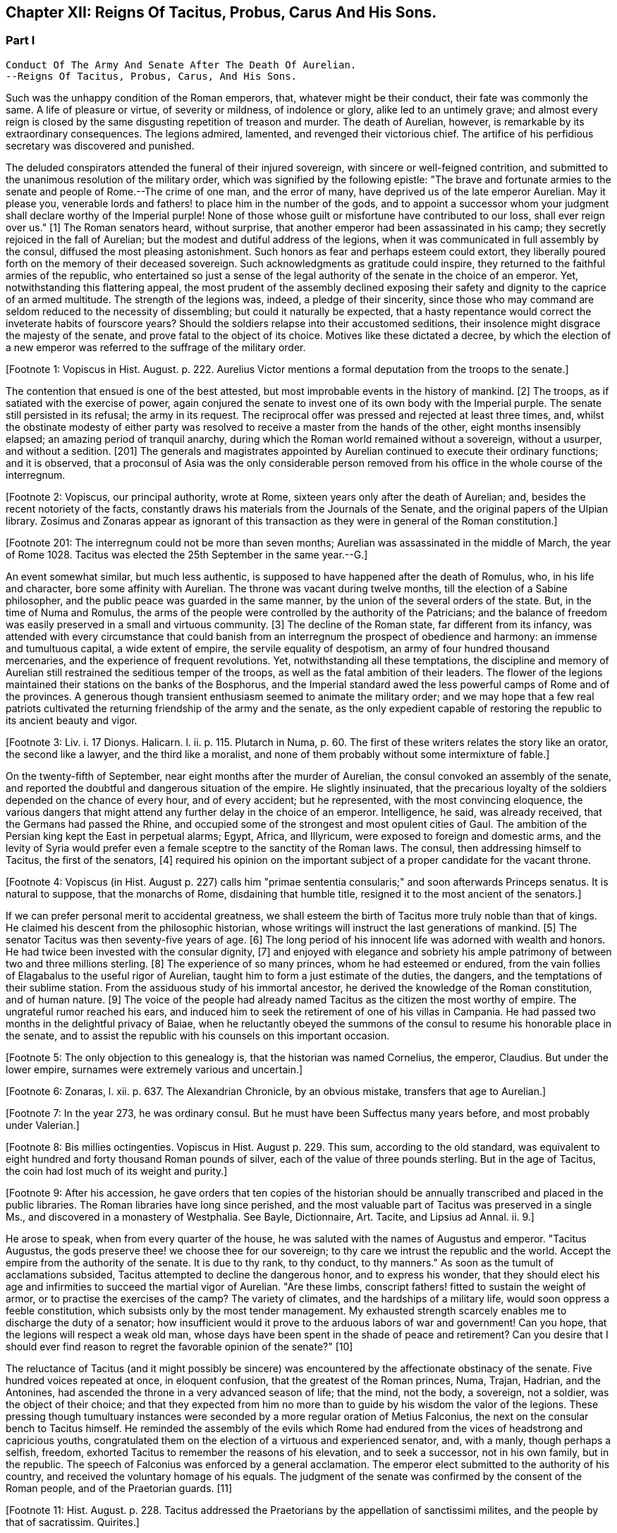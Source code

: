 == Chapter XII: Reigns Of Tacitus, Probus, Carus And His Sons.


=== Part I

     Conduct Of The Army And Senate After The Death Of Aurelian.
     --Reigns Of Tacitus, Probus, Carus, And His Sons.

Such was the unhappy condition of the Roman emperors, that, whatever
might be their conduct, their fate was commonly the same. A life of
pleasure or virtue, of severity or mildness, of indolence or glory,
alike led to an untimely grave; and almost every reign is closed by the
same disgusting repetition of treason and murder. The death of Aurelian,
however, is remarkable by its extraordinary consequences. The legions
admired, lamented, and revenged their victorious chief. The artifice of
his perfidious secretary was discovered and punished.

The deluded conspirators attended the funeral of their injured
sovereign, with sincere or well-feigned contrition, and submitted to the
unanimous resolution of the military order, which was signified by the
following epistle: "The brave and fortunate armies to the senate and
people of Rome.--The crime of one man, and the error of many, have
deprived us of the late emperor Aurelian. May it please you, venerable
lords and fathers! to place him in the number of the gods, and to
appoint a successor whom your judgment shall declare worthy of
the Imperial purple! None of those whose guilt or misfortune have
contributed to our loss, shall ever reign over us." [1] The Roman
senators heard, without surprise, that another emperor had been
assassinated in his camp; they secretly rejoiced in the fall of
Aurelian; but the
modest and dutiful address of the legions, when it was communicated in
full assembly by the consul, diffused the most pleasing astonishment.
Such honors as fear and perhaps esteem could extort, they liberally
poured forth on the memory of their deceased sovereign. Such
acknowledgments as gratitude could inspire, they returned to the
faithful armies of the republic, who entertained so just a sense of
the legal authority of the senate in the choice of an emperor. Yet,
notwithstanding this flattering appeal, the most prudent of the assembly
declined exposing their safety and dignity to the caprice of an armed
multitude. The strength of the legions was, indeed, a pledge of their
sincerity, since those who may command are seldom reduced to the
necessity of dissembling; but could it naturally be expected, that a
hasty repentance would correct the inveterate habits of fourscore years?
Should the soldiers relapse into their accustomed seditions, their
insolence might disgrace the majesty of the senate, and prove fatal to
the object of its choice. Motives like these dictated a decree, by
which the election of a new emperor was referred to the suffrage of the
military order.

[Footnote 1: Vopiscus in Hist. August. p. 222. Aurelius Victor mentions
a formal deputation from the troops to the senate.]

The contention that ensued is one of the best attested, but most
improbable events in the history of mankind. [2] The troops, as if
satiated with the exercise of power, again conjured the senate to invest
one of its own body with the Imperial purple. The senate still persisted
in its refusal; the army in its request. The reciprocal offer was
pressed and rejected at least three times, and, whilst the obstinate
modesty of either party was resolved to receive a master from the hands
of the other, eight months insensibly elapsed; an amazing period of
tranquil anarchy, during which the Roman world remained without a
sovereign, without a usurper, and without a sedition. [201] The generals
and magistrates appointed by Aurelian continued to execute their
ordinary functions; and it is observed, that a proconsul of Asia was the
only considerable person removed from his office in the whole course of
the interregnum.

[Footnote 2: Vopiscus, our principal authority, wrote at Rome, sixteen
years only after the death of Aurelian; and, besides the recent
notoriety of the facts, constantly draws his materials from the Journals
of the Senate, and the original papers of the Ulpian library. Zosimus
and Zonaras appear as ignorant of this transaction as they were in
general of the Roman constitution.]

[Footnote 201: The interregnum could not be more than seven months;
Aurelian was assassinated in the middle of March, the year of Rome 1028.
Tacitus was elected the 25th September in the same year.--G.]

An event somewhat similar, but much less authentic, is supposed to have
happened after the death of Romulus, who, in his life and character,
bore some affinity with Aurelian. The throne was vacant during twelve
months, till the election of a Sabine philosopher, and the public peace
was guarded in the same manner, by the union of the several orders of
the state. But, in the time of Numa and Romulus, the arms of the people
were controlled by the authority of the Patricians; and the balance of
freedom was easily preserved in a small and virtuous community. [3] The
decline of the Roman state, far different from its infancy, was attended
with every circumstance that could banish from an interregnum the
prospect of obedience and harmony: an immense and tumultuous capital,
a wide extent of empire, the servile equality of despotism, an army
of four hundred thousand mercenaries, and the experience of frequent
revolutions. Yet, notwithstanding all these temptations, the discipline
and memory of Aurelian still restrained the seditious temper of the
troops, as well as the fatal ambition of their leaders. The flower of
the legions maintained their stations on the banks of the Bosphorus, and
the Imperial standard awed the less powerful camps of Rome and of the
provinces. A generous though transient enthusiasm seemed to animate the
military order; and we may hope that a few real patriots cultivated the
returning friendship of the army and the senate, as the only expedient
capable of restoring the republic to its ancient beauty and vigor.

[Footnote 3: Liv. i. 17 Dionys. Halicarn. l. ii. p. 115. Plutarch
in Numa, p. 60. The first of these writers relates the story like an
orator, the second like a lawyer, and the third like a moralist, and
none of them probably without some intermixture of fable.]

On the twenty-fifth of September, near eight months after the murder of
Aurelian, the consul convoked an assembly of the senate, and reported
the doubtful and dangerous situation of the empire. He slightly
insinuated, that the precarious loyalty of the soldiers depended on the
chance of every hour, and of every accident; but he represented, with
the most convincing eloquence, the various dangers that might attend any
further delay in the choice of an emperor. Intelligence, he said, was
already received, that the Germans had passed the Rhine, and occupied
some of the strongest and most opulent cities of Gaul. The ambition of
the Persian king kept the East in perpetual alarms; Egypt, Africa, and
Illyricum, were exposed to foreign and domestic arms, and the levity of
Syria would prefer even a female sceptre to the sanctity of the Roman
laws. The consul, then addressing himself to Tacitus, the first of the
senators, [4] required his opinion on the important subject of a proper
candidate for the vacant throne.

[Footnote 4: Vopiscus (in Hist. August p. 227) calls him "primae
sententia consularis;" and soon afterwards Princeps senatus. It is
natural to suppose, that the monarchs of Rome, disdaining that humble
title, resigned it to the most ancient of the senators.]

If we can prefer personal merit to accidental greatness, we shall esteem
the birth of Tacitus more truly noble than that of kings. He claimed his
descent from the philosophic historian, whose writings will instruct
the last generations of mankind. [5] The senator Tacitus was then
seventy-five years of age. [6] The long period of his innocent life was
adorned with wealth and honors. He had twice been invested with the
consular dignity, [7] and enjoyed with elegance and sobriety his ample
patrimony of between two and three millions sterling. [8] The experience
of so many princes, whom he had esteemed or endured, from the vain
follies of Elagabalus to the useful rigor of Aurelian, taught him to
form a just estimate of the duties, the dangers, and the temptations
of their sublime station. From the assiduous study of his immortal
ancestor, he derived the knowledge of the Roman constitution, and of
human nature. [9] The voice of the people had already named Tacitus as
the citizen the most worthy of empire. The ungrateful rumor reached his
ears, and induced him to seek the retirement of one of his villas in
Campania. He had passed two months in the delightful privacy of Baiae,
when he reluctantly obeyed the summons of the consul to resume his
honorable place in the senate, and to assist the republic with his
counsels on this important occasion.

[Footnote 5: The only objection to this genealogy is, that the historian
was named Cornelius, the emperor, Claudius. But under the lower empire,
surnames were extremely various and uncertain.]

[Footnote 6: Zonaras, l. xii. p. 637. The Alexandrian Chronicle, by an
obvious mistake, transfers that age to Aurelian.]

[Footnote 7: In the year 273, he was ordinary consul. But he must have
been Suffectus many years before, and most probably under Valerian.]

[Footnote 8: Bis millies octingenties. Vopiscus in Hist. August p. 229.
This sum, according to the old standard, was equivalent to eight hundred
and forty thousand Roman pounds of silver, each of the value of three
pounds sterling. But in the age of Tacitus, the coin had lost much of
its weight and purity.]

[Footnote 9: After his accession, he gave orders that ten copies of
the historian should be annually transcribed and placed in the public
libraries. The Roman libraries have long since perished, and the most
valuable part of Tacitus was preserved in a single Ms., and discovered
in a monastery of Westphalia. See Bayle, Dictionnaire, Art. Tacite, and
Lipsius ad Annal. ii. 9.]

He arose to speak, when from every quarter of the house, he was saluted
with the names of Augustus and emperor. "Tacitus Augustus, the gods
preserve thee! we choose thee for our sovereign; to thy care we intrust
the republic and the world. Accept the empire from the authority of the
senate. It is due to thy rank, to thy conduct, to thy manners." As soon
as the tumult of acclamations subsided, Tacitus attempted to decline the
dangerous honor, and to express his wonder, that they should elect his
age and infirmities to succeed the martial vigor of Aurelian. "Are these
limbs, conscript fathers! fitted to sustain the weight of armor, or to
practise the exercises of the camp? The variety of climates, and the
hardships of a military life, would soon oppress a feeble constitution,
which subsists only by the most tender management. My exhausted strength
scarcely enables me to discharge the duty of a senator; how insufficient
would it prove to the arduous labors of war and government! Can you
hope, that the legions will respect a weak old man, whose days have been
spent in the shade of peace and retirement? Can you desire that I should
ever find reason to regret the favorable opinion of the senate?" [10]

[Footnote 10: Vopiscus in Hist. August. p. 227.]

The reluctance of Tacitus (and it might possibly be sincere) was
encountered by the affectionate obstinacy of the senate. Five hundred
voices repeated at once, in eloquent confusion, that the greatest of the
Roman princes, Numa, Trajan, Hadrian, and the Antonines, had ascended
the throne in a very advanced season of life; that the mind, not the
body, a sovereign, not a soldier, was the object of their choice; and
that they expected from him no more than to guide by his wisdom the
valor of the legions. These pressing though tumultuary instances were
seconded by a more regular oration of Metius Falconius, the next on the
consular bench to Tacitus himself. He reminded the assembly of the
evils which Rome had endured from the vices of headstrong and capricious
youths, congratulated them on the election of a virtuous and experienced
senator, and, with a manly, though perhaps a selfish, freedom, exhorted
Tacitus to remember the reasons of his elevation, and to seek a
successor, not in his own family, but in the republic. The speech of
Falconius was enforced by a general acclamation. The emperor elect
submitted to the authority of his country, and received the voluntary
homage of his equals. The judgment of the senate was confirmed by the
consent of the Roman people, and of the Praetorian guards. [11]

[Footnote 11: Hist. August. p. 228. Tacitus addressed the Praetorians
by the appellation of sanctissimi milites, and the people by that of
sacratissim. Quirites.]

The administration of Tacitus was not unworthy of his life and
principles. A grateful servant of the senate, he considered that
national council as the author, and himself as the subject, of the laws.
[12] He studied to heal the wounds which Imperial pride, civil discord,
and military violence, had inflicted on the constitution, and to
restore, at least, the image of the ancient republic, as it had been
preserved by the policy of Augustus, and the virtues of Trajan and
the Antonines. It may not be useless to recapitulate some of the most
important prerogatives which the senate appeared to have regained by the
election of Tacitus. [13] 1. To invest one of their body, under the title
of emperor, with the general command of the armies, and the government
of the frontier provinces. 2. To determine the list, or, as it was then
styled, the College of Consuls. They were twelve in number, who, in
successive pairs, each, during the space of two months, filled the year,
and represented the dignity of that ancient office. The authority of
the senate, in the nomination of the consuls, was exercised with such
independent freedom, that no regard was paid to an irregular request of
the emperor in favor of his brother Florianus. "The senate," exclaimed
Tacitus, with the honest transport of a patriot, "understand the
character of a prince whom they have chosen." 3. To appoint the
proconsuls and presidents of the provinces, and to confer on all the
magistrates their civil jurisdiction. 4. To receive appeals through the
intermediate office of the praefect of the city from all the tribunals
of the empire. 5. To give force and validity, by their decrees, to such
as they should approve of the emperor's edicts. 6. To these several
branches of authority we may add some inspection over the finances,
since, even in the stern reign of Aurelian, it was in their power to
divert a part of the revenue from the public service. [14]

[Footnote 12: In his manumissions he never exceeded the number of
a hundred, as limited by the Caninian law, which was enacted under
Augustus, and at length repealed by Justinian. See Casaubon ad locum
Vopisci.]

[Footnote 13: See the lives of Tacitus, Florianus, and Probus,
in the Augustan History; we may be well assured, that whatever the
soldier gave the senator had already given.]

[Footnote 14: Vopiscus in Hist. August. p. 216. The passage is perfectly
clear, both Casaubon and Salmasius wish to correct it.]

Circular epistles were sent, without delay, to all the principal cities
of the empire, Treves, Milan, Aquileia, Thessalonica, Corinth, Athens,
Antioch, Alexandria, and Carthage, to claim their obedience, and to
inform them of the happy revolution, which had restored the Roman senate
to its ancient dignity. Two of these epistles are still extant.
We likewise possess two very singular fragments of the private
correspondence of the senators on this occasion. They discover the most
excessive joy, and the most unbounded hopes. "Cast away your indolence,"
it is thus that one of the senators addresses his friend, "emerge from
your retirements of Baiae and Puteoli. Give yourself to the city, to the
senate. Rome flourishes, the whole republic flourishes. Thanks to the
Roman army, to an army truly Roman; at length we have recovered our
just authority, the end of all our desires. We hear appeals, we appoint
proconsuls, we create emperors; perhaps too we may restrain them--to the
wise a word is sufficient." [15] These lofty expectations were, however,
soon disappointed; nor, indeed, was it possible that the armies and the
provinces should long obey the luxurious and unwarlike nobles of Rome.
On the slightest touch, the unsupported fabric of their pride and power
fell to the ground. The expiring senate displayed a sudden lustre,
blazed for a moment and was extinguished forever.

[Footnote 15: Vopiscus in Hist. August. p. 230, 232, 233. The senators
celebrated the happy restoration with hecatombs and public rejoicings.]

All that had yet passed at Rome was no more than a theatrical
representation, unless it was ratified by the more substantial power of
the legions. Leaving the senators to enjoy their dream of freedom and
ambition, Tacitus proceeded to the Thracian camp, and was there, by the
Praetorian praefect, presented to the assembled troops, as the prince
whom they themselves had demanded, and whom the senate had bestowed. As
soon as the praefect was silent, the emperor addressed himself to the
soldiers with eloquence and propriety. He gratified their avarice by a
liberal distribution of treasure, under the names of pay and donative.
He engaged their esteem by a spirited declaration, that although his age
might disable him from the performance of military exploits, his
counsels should never be unworthy of a Roman general, the successor of
the brave Aurelian. [16]

[Footnote 16: Hist. August. p. 228.]

Whilst the deceased emperor was making preparations for a second
expedition into the East, he had negotiated with the Alani, [161] a
Scythian people, who pitched their tents in the neighborhood of the
Lake Moeotis. Those barbarians, allured by presents and subsidies, had
promised to invade Persia with a numerous body of light cavalry. They
were faithful to their engagements; but when they arrived on the Roman
frontier, Aurelian was already dead, the design of the Persian war
was at least suspended, and the generals, who, during the interregnum,
exercised a doubtful authority, were unprepared either to receive or
to oppose them. Provoked by such treatment, which they considered as
trifling and perfidious, the Alani had recourse to their own valor for
their payment and revenge; and as they moved with the usual swiftness of
Tartars, they had soon spread themselves over the provinces of Pontus,
Cappadocia, Cilicia, and Galatia. The legions, who from the opposite
shores of the Bosphorus could almost distinguish the flames of the
cities and villages, impatiently urged their general to lead them
against the invaders. The conduct of Tacitus was suitable to his age and
station. He convinced the barbarians of the faith, as well as the power,
of the empire. Great numbers of the Alani, appeased by the punctual
discharge of the engagements which Aurelian had contracted with them,
relinquished their booty and captives, and quietly retreated to their
own deserts, beyond the Phasis. Against the remainder, who refused
peace, the Roman emperor waged, in person, a successful war. Seconded by
an army of brave and experienced veterans, in a few weeks he delivered
the provinces of Asia from the terror of the Scythian invasion. [17]

[Footnote 161: On the Alani, see ch. xxvi. note 55.--M.]

[Footnote 17: Vopiscus in Hist. August. p. 230. Zosimus, l. i. p. 57.
Zonaras, l. xii. p. 637. Two passages in the life of Probus (p. 236,
238) convince me, that these Scythian invaders of Pontus were Alani. If
we may believe Zosimus, (l. i. p. 58,) Florianus pursued them as far
as the Cimmerian Bosphorus. But he had scarcely time for so long and
difficult an expedition.]

But the glory and life of Tacitus were of short duration. Transported,
in the depth of winter, from the soft retirement of Campania to the
foot of Mount Caucasus, he sunk under the unaccustomed hardships of a
military life. The fatigues of the body were aggravated by the cares of
the mind. For a while, the angry and selfish passions of the soldiers
had been suspended by the enthusiasm of public virtue. They soon broke
out with redoubled violence, and raged in the camp, and even in the
tent of the aged emperor. His mild and amiable character served only to
inspire contempt, and he was incessantly tormented with factions which
he could not assuage, and by demands which it was impossible to satisfy.
Whatever flattering expectations he had conceived of reconciling the
public disorders, Tacitus soon was convinced that the licentiousness of
the army disdained the feeble restraint of laws, and his last hour was
hastened by anguish and disappointment. It may be doubtful whether the
soldiers imbrued their hands in the blood of this innocent prince.
[18] It is certain that their insolences was the cause of his death. He
expired at Tyana in Cappadocia, after a reign of only six months and
about twenty days. [19]

[Footnote 18: Eutropius and Aurelius Victor only say that he died;
Victor Junior adds, that it was of a fever. Zosimus and Zonaras affirm,
that he was killed by the soldiers. Vopiscus mentions both accounts,
and seems to hesitate. Yet surely these jarring opinions are easily
reconciled.]

[Footnote 19: According to the two Victors, he reigned exactly two
hundred days.]

The eyes of Tacitus were scarcely closed, before his brother Florianus
showed himself unworthy to reign, by the hasty usurpation of the purple,
without expecting the approbation of the senate. The reverence for the
Roman constitution, which yet influenced the camp and the provinces, was
sufficiently strong to dispose them to censure, but not to provoke them
to oppose, the precipitate ambition of Florianus. The discontent would
have evaporated in idle murmurs, had not the general of the East, the
heroic Probus, boldly declared himself the avenger of the senate.

The contest, however, was still unequal; nor could the most able leader,
at the head of the effeminate troops of Egypt and Syria, encounter, with
any hopes of victory, the legions of Europe, whose irresistible strength
appeared to support the brother of Tacitus. But the fortune and activity
of Probus triumphed over every obstacle. The hardy veterans of his
rival, accustomed to cold climates, sickened and consumed away in the
sultry heats of Cilicia, where the summer proved remarkably unwholesome.
Their numbers were diminished by frequent desertion; the passes of
the mountains were feebly defended; Tarsus opened its gates; and the
soldiers of Florianus, when they had permitted him to enjoy the Imperial
title about three months, delivered the empire from civil war by the
easy sacrifice of a prince whom they despised. [20]

[Footnote 20: Hist. August, p. 231. Zosimus, l. i. p. 58, 59. Zonaras,
l. xii. p. 637. Aurelius Victor says, that Probus assumed the empire in
Illyricum; an opinion which (though adopted by a very learned man) would
throw that period of history into inextricable confusion.]

The perpetual revolutions of the throne had so perfectly erased every
notion of hereditary title, that the family of an unfortunate emperor
was incapable of exciting the jealousy of his successors. The children
of Tacitus and Florianus were permitted to descend into a private
station, and to mingle with the general mass of the people. Their
poverty indeed became an additional safeguard to their innocence. When
Tacitus was elected by the senate, he resigned his ample patrimony to
the public service; [21] an act of generosity specious in appearance,
but which evidently disclosed his intention of transmitting the empire
to his descendants. The only consolation of their fallen state was the
remembrance of transient greatness, and a distant hope, the child of a
flattering prophecy, that at the end of a thousand years, a monarch of
the race of Tacitus should arise, the protector of the senate, the
restorer of Rome, and the conqueror of the whole earth. [22]

[Footnote 21: Hist. August. p. 229]

[Footnote 22: He was to send judges to the Parthians, Persians, and
Sarmatians, a president to Taprobani, and a proconsul to the Roman
island, (supposed by Casaubon and Salmasius to mean Britain.) Such a
history as mine (says Vopiscus with proper modesty) will not subsist a
thousand years, to expose or justify the prediction.]

The peasants of Illyricum, who had already given Claudius and Aurelian
to the sinking empire, had an equal right to glory in the elevation of
Probus. [23] Above twenty years before, the emperor Valerian, with his
usual penetration, had discovered the rising merit of the young soldier,
on whom he conferred the rank of tribune, long before the age prescribed
by the military regulations. The tribune soon justified his choice, by a
victory over a great body of Sarmatians, in which he saved the life of
a near relation of Valerian; and deserved to receive from the emperor's
hand the collars, bracelets, spears, and banners, the mural and the
civic crown, and all the honorable rewards reserved by ancient Rome
for successful valor. The third, and afterwards the tenth, legion were
intrusted to the command of Probus, who, in every step of his promotion,
showed himself superior to the station which he filled. Africa and
Pontus, the Rhine, the Danube, the Euphrates, and the Nile, by turns
afforded him the most splendid occasions of displaying his personal
prowess and his conduct in war. Aurelian was indebted for the honest
courage with which he often checked the cruelty of his master.
Tacitus, who desired by the abilities of his generals to supply his own
deficiency of military talents, named him commander-in-chief of all the
eastern provinces, with five times the usual salary, the promise of the
consulship, and the hope of a triumph. When Probus ascended the Imperial
throne, he was about forty-four years of age; [24] in the full possession
of his fame, of the love of the army, and of a mature vigor of mind
and body.

[Footnote 23: For the private life of Probus, see Vopiscus in Hist.
August p. 234--237]

[Footnote 24: According to the Alexandrian chronicle, he was fifty at
the time of his death.]

His acknowledge merit, and the success of his arms against Florianus,
left him without an enemy or a competitor. Yet, if we may credit his own
professions, very far from being desirous of the empire, he had accepted
it with the most sincere reluctance. "But it is no longer in my power,"
says Probus, in a private letter, "to lay down a title so full of envy
and of danger. I must continue to personate the character which the
soldiers have imposed upon me." [25] His dutiful address to the senate
displayed the sentiments, or at least the language, of a Roman patriot:
"When you elected one of your order, conscript fathers! to succeed the
emperor Aurelian, you acted in a manner suitable to your justice and
wisdom. For you are the legal sovereigns of the world, and the power
which you derive from your ancestors will descend to your posterity.
Happy would it have been, if Florianus, instead of usurping the purple
of his brother, like a private inheritance, had expected what your
majesty might determine, either in his favor, or in that of other
person. The prudent soldiers have punished his rashness. To me they
have offered the title of Augustus. But I submit to your clemency my
pretensions and my merits." [26] When this respectful epistle was read
by the consul, the senators were unable to disguise their satisfaction,
that Probus should condescend thus numbly to solicit a sceptre which
he already possessed. They celebrated with the warmest gratitude
his virtues, his exploits, and above all his moderation. A decree
immediately passed, without a dissenting voice, to ratify the election
of the eastern armies, and to confer on their chief all the several
branches of the Imperial dignity: the names of Caesar and Augustus,
the title of Father of his country, the right of making in the same day
three motions in the senate, [27] the office of Pontifex, Maximus, the
tribunitian power, and the proconsular command; a mode of investiture,
which, though it seemed to multiply the authority of the emperor,
expressed the constitution of the ancient republic. The reign of Probus
corresponded with this fair beginning. The senate was permitted to
direct the civil administration of the empire. Their faithful general
asserted the honor of the Roman arms, and often laid at their feet
crowns of gold and barbaric trophies, the fruits of his numerous
victories. [28] Yet, whilst he gratified their vanity, he must secretly
have despised their indolence and weakness. Though it was every moment
in their power to repeal the disgraceful edict of Gallienus, the proud
successors of the Scipios patiently acquiesced in their exclusion from
all military employments. They soon experienced, that those who refuse
the sword must renounce the sceptre.

[Footnote 25: This letter was addressed to the Praetorian praefect, whom
(on condition of his good behavior) he promised to continue in his great
office. See Hist. August. p. 237.]

[Footnote 26: Vopiscus in Hist. August. p. 237. The date of the letter
is assuredly faulty. Instead of Nen. Februar. we may read Non August.]

[Footnote 27: Hist. August. p. 238. It is odd that the senate should
treat Probus less favorably than Marcus Antoninus. That prince had
received, even before the death of Pius, Jus quintoe relationis. See
Capitolin. in Hist. August. p. 24.]

[Footnote 28: See the dutiful letter of Probus to the senate, after his
German victories. Hist. August. p. 239.]




Chapter XII: Reigns Of Tacitus, Probus, Carus And His Sons.


=== Part II

The strength of Aurelian had crushed on every side the enemies of Rome.
After his death they seemed to revive with an increase of fury and of
numbers. They were again vanquished by the active vigor of Probus, who,
in a short reign of about six years, [29] equalled the fame of ancient
heroes, and restored peace and order to every province of the Roman
world. The dangerous frontier of Rhaetia he so firmly secured, that he
left it without the suspicion of an enemy. He broke the wandering power
of the Sarmatian tribes, and by the terror of his arms compelled those
barbarians to relinquish their spoil. The Gothic nation courted the
alliance of so warlike an emperor. [30] He attacked the Isaurians in
their mountains, besieged and took several of their strongest castles,
[31] and flattered himself that he had forever suppressed a domestic
foe, whose independence so deeply wounded the majesty of the empire. The
troubles excited by the usurper Firmus in the Upper Egypt had never been
perfectly appeased, and the cities of Ptolemais and Coptos, fortified by
the alliance of the Blemmyes, still maintained an obscure rebellion. The
chastisement of those cities, and of their auxiliaries the savages of
the South, is said to have alarmed the court of Persia, [32] and the
Great King sued in vain for the friendship of Probus. Most of the
exploits which distinguished his reign were achieved by the personal
valor and conduct of the emperor, insomuch that the writer of his life
expresses some amazement how, in so short a time, a single man could be
present in so many distant wars. The remaining actions he intrusted
to the care of his lieutenants, the judicious choice of whom forms
no inconsiderable part of his glory. Carus, Diocletian, Maximian,
Constantius, Galerius, Asclepiodatus, Annibalianus, and a crowd of other
chiefs, who afterwards ascended or supported the throne, were trained to
arms in the severe school of Aurelian and Probus. [33]

[Footnote 29: The date and duration of the reign of Probus are very
correctly ascertained by Cardinal Noris in his learned work, De Epochis
Syro-Macedonum, p. 96--105. A passage of Eusebius connects the second
year of Probus with the aeras of several of the Syrian cities.]

[Footnote 30: Vopiscus in Hist. August. p. 239.]

[Footnote 31: Zosimus (l. i. p. 62--65) tells us a very long and
trifling story of Lycius, the Isaurian robber.]

[Footnote 32: Zosim. l. i. p. 65. Vopiscus in Hist. August. p. 239,
240. But it seems incredible that the defeat of the savages of Aethiopia
could affect the Persian monarch.]

[Footnote 33: Besides these well-known chiefs, several others are named
by Vopiscus, (Hist. August. p. 241,) whose actions have not reached
knowledge.]

But the most important service which Probus rendered to the republic was
the deliverance of Gaul, and the recovery of seventy flourishing cities
oppressed by the barbarians of Germany, who, since the death of
Aurelian, had ravaged that great province with impunity. [34] Among the
various multitude of those fierce invaders we may distinguish, with some
degree of clearness, three great armies, or rather nations, successively
vanquished by the valor of Probus. He drove back the Franks into their
morasses; a descriptive circumstance from whence we may infer, that the
confederacy known by the manly appellation of Free, already occupied the
flat maritime country, intersected and almost overflown by the
stagnating waters of the Rhine, and that several tribes of the Frisians
and Batavians had acceded to their alliance. He vanquished the
Burgundians, a considerable people of the Vandalic race. [341] They had
wandered in quest of booty from the banks of the Oder to those of the
Seine. They esteemed themselves sufficiently fortunate to purchase, by
the restitution of all their booty, the permission of an undisturbed
retreat. They attempted to elude that article of the treaty. Their
punishment was immediate and terrible. [35] But of all the invaders of
Gaul, the most formidable were the Lygians, a distant people, who
reigned over a wide domain on the frontiers of Poland and Silesia. [36]
In the Lygian nation, the Arii held the first rank by their numbers and
fierceness. "The Arii" (it is thus that they are described by the energy
of Tacitus) "study to improve by art and circumstances the innate
terrors of their barbarism. Their shields are black, their bodies are
painted black. They choose for the combat the darkest hour of the night.
Their host advances, covered as it were with a funeral shade; [37] nor do
they often find an enemy capable of sustaining so strange and infernal
an aspect. Of all our senses, the eyes are the first vanquished
in battle." [38] Yet the arms and discipline of the Romans easily
discomfited these horrid phantoms. The Lygii were defeated in a general
engagement, and Semno, the most renowned of their chiefs, fell alive
into the hands of Probus. That prudent emperor, unwilling to reduce a
brave people to despair, granted them an honorable capitulation, and
permitted them to return in safety to their native country. But the
losses which they suffered in the march, the battle, and the retreat,
broke the power of the nation: nor is the Lygian name ever repeated in
the history either of Germany or of the empire. The deliverance of
Gaul is reported to have cost the lives of four hundred thousand of the
invaders; a work of labor to the Romans, and of expense to the emperor,
who gave a piece of gold for the head of every barbarian. [39] But as
the fame of warriors is built on the destruction of human kind, we may
naturally suspect, that the sanguinary account was multiplied by
the avarice of the soldiers, and accepted without any very severe
examination by the liberal vanity of Probus.

[Footnote 34: See the Caesars of Julian, and Hist. August. p. 238, 240,
241.]

[Footnote 341: It was only under the emperors Diocletian and Maximian,
that the Burgundians, in concert with the Alemanni, invaded the interior
of Gaul; under the reign of Probus, they did no more than pass the river
which separated them from the Roman Empire: they were repelled. Gatterer
presumes that this river was the Danube; a passage in Zosimus appears to
me rather to indicate the Rhine. Zos. l. i. p. 37, edit H. Etienne,
1581.--G. On the origin of the Burgundians may be consulted Malte Brun,
Geogr vi. p. 396, (edit. 1831,) who observes that all the remains of the
Burgundian language indicate that they spoke a Gothic dialect.--M.]

[Footnote 35: Zosimus, l. i. p. 62. Hist. August. p. 240. But the latter
supposes the punishment inflicted with the consent of their kings: if
so, it was partial, like the offence.]

[Footnote 36: See Cluver. Germania Antiqua, l. iii. Ptolemy places in
their country the city of Calisia, probably Calish in Silesia. *
Note: Luden (vol ii. 501) supposes that these have been erroneously
identified with the Lygii of Tacitus. Perhaps one fertile source
of mistakes has been, that the Romans have turned appellations into
national names. Malte Brun observes of the Lygii, "that their name
appears Sclavonian, and signifies 'inhabitants of plains;' they are
probably the Lieches of the middle ages, and the ancestors of the Poles.
We find among the Arii the worship of the two twin gods known in the
Sclavian mythology." Malte Brun, vol. i. p. 278, (edit. 1831.)--M.
But compare Schafarik, Slawische Alterthumer, 1, p. 406. They were of
German or Keltish descent, occupying the Wendish (or Slavian) district,
Luhy.--M. 1845.]

[Footnote 37: Feralis umbra, is the expression of Tacitus: it is surely
a very bold one.]

[Footnote 38: Tacit. Germania, (c. 43.)]

[Footnote 39: Vopiscus in Hist. August. p. 238]

Since the expedition of Maximin, the Roman generals had confined
their ambition to a defensive war against the nations of Germany, who
perpetually pressed on the frontiers of the empire. The more daring
Probus pursued his Gallic victories, passed the Rhine, and displayed his
invincible eagles on the banks of the Elbe and the Necker. He was fully
convinced that nothing could reconcile the minds of the barbarians to
peace, unless they experienced, in their own country, the calamities of
war. Germany, exhausted by the ill success of the last emigration,
was astonished by his presence. Nine of the most considerable princes
repaired to his camp, and fell prostrate at his feet. Such a treaty was
humbly received by the Germans, as it pleased the conqueror to dictate.
He exacted a strict restitution of the effects and captives which they
had carried away from the provinces; and obliged their own magistrates
to punish the more obstinate robbers who presumed to detain any part of
the spoil. A considerable tribute of corn, cattle, and horses, the only
wealth of barbarians, was reserved for the use of the garrisons which
Probus established on the limits of their territory. He even entertained
some thoughts of compelling the Germans to relinquish the exercise of
arms, and to trust their differences to the justice, their safety to
the power, of Rome. To accomplish these salutary ends, the constant
residence of an Imperial governor, supported by a numerous army, was
indispensably requisite. Probus therefore judged it more expedient to
defer the execution of so great a design; which was indeed rather of
specious than solid utility. [40] Had Germany been reduced into the state
of a province, the Romans, with immense labor and expense, would have
acquired only a more extensive boundary to defend against the fiercer
and more active barbarians of Scythia.

[Footnote 40: Hist. August. 238, 239. Vopiscus quotes a letter from
the emperor to the senate, in which he mentions his design of reducing
Germany into a province.]

Instead of reducing the warlike natives of Germany to the condition of
subjects, Probus contented himself with the humble expedient of raising
a bulwark against their inroads. The country which now forms the circle
of Swabia had been left desert in the age of Augustus by the emigration
of its ancient inhabitants. [41] The fertility of the soil soon attracted
a new colony from the adjacent provinces of Gaul. Crowds of adventurers,
of a roving temper and of desperate fortunes, occupied the doubtful
possession, and acknowledged, by the payment of tithes the majesty
of the empire. [42] To protect these new subjects, a line of frontier
garrisons was gradually extended from the Rhine to the Danube. About the
reign of Hadrian, when that mode of defence began to be practised, these
garrisons were connected and covered by a strong intrenchment of trees
and palisades. In the place of so rude a bulwark, the emperor Probus
constructed a stone wall of a considerable height, and strengthened it
by towers at convenient distances. From the neighborhood of Newstadt and
Ratisbon on the Danube, it stretched across hills, valleys, rivers, and
morasses, as far as Wimpfen on the Necker, and at length terminated
on the banks of the Rhine, after a winding course of near two hundred
miles. [43] This important barrier, uniting the two mighty streams that
protected the provinces of Europe, seemed to fill up the vacant space
through which the barbarians, and particularly the Alemanni, could
penetrate with the greatest facility into the heart of the empire. But
the experience of the world, from China to Britain, has exposed the
vain attempt of fortifying any extensive tract of country. [44] An active
enemy, who can select and vary his points of attack, must, in the end,
discover some feeble spot, on some unguarded moment. The strength, as
well as the attention, of the defenders is divided; and such are the
blind effects of terror on the firmest troops, that a line broken in a
single place is almost instantly deserted. The fate of the wall which
Probus erected may confirm the general observation. Within a few years
after his death, it was overthrown by the Alemanni. Its scattered ruins,
universally ascribed to the power of the Daemon, now serve only to
excite the wonder of the Swabian peasant.

[Footnote 41: Strabo, l. vii. According to Valleius Paterculus, (ii.
108,) Maroboduus led his Marcomanni into Bohemia; Cluverius (German.
Antiq. iii. 8) proves that it was from Swabia.]

[Footnote 42: These settlers, from the payment of tithes, were
denominated Decunates. Tacit. Germania, c. 29]

[Footnote 43: See notes de l'Abbe de la Bleterie a la Germanie de
Tacite, p. 183. His account of the wall is chiefly borrowed (as he says
himself) from the Alsatia Illustrata of Schoepflin.]

[Footnote 44: See Recherches sur les Chinois et les Egyptiens, tom. ii.
p. 81--102. The anonymous author is well acquainted with the globe in
general, and with Germany in particular: with regard to the latter,
he quotes a work of M. Hanselman; but he seems to confound the wall of
Probus, designed against the Alemanni, with the fortification of the
Mattiaci, constructed in the neighborhood of Frankfort against the
Catti. * Note: De Pauw is well known to have been the author of this
work, as of the Recherches sur les Americains before quoted. The
judgment of M. Remusat on this writer is in a very different, I fear a
juster tone. Quand au lieu de rechercher, d'examiner, d'etudier, on se
borne, comme cet ecrivain, a juger a prononcer, a decider, sans
connoitre ni l'histoire. ni les langues, sans recourir aux sources, sans
meme se douter de leur existence, on peut en imposer pendant quelque
temps a des lecteurs prevenus ou peu instruits; mais le mepris qui ne
manque guere de succeder a cet engouement fait bientot justice de ces
assertions hazardees, et elles retombent dans l'oubli d'autant plus
promptement, qu'elles ont ete posees avec plus de confiance. Sur les l
angues Tartares, p. 231.--M.]

Among the useful conditions of peace imposed by Probus on the vanquished
nations of Germany, was the obligation of supplying the Roman army with
sixteen thousand recruits, the bravest and most robust of their youth.
The emperor dispersed them through all the provinces, and distributed
this dangerous reenforcement, in small bands of fifty or sixty each,
among the national troops; judiciously observing, that the aid which the
republic derived from the barbarians should be felt but not seen. [45]
Their aid was now become necessary. The feeble elegance of Italy and the
internal provinces could no longer support the weight of arms. The hardy
frontiers of the Rhine and Danube still produced minds and bodies equal
to the labors of the camp; but a perpetual series of wars had gradually
diminished their numbers. The infrequency of marriage, and the ruin
of agriculture, affected the principles of population, and not only
destroyed the strength of the present, but intercepted the hope
of future, generations. The wisdom of Probus embraced a great and
beneficial plan of replenishing the exhausted frontiers, by new colonies
of captive or fugitive barbarians, on whom he bestowed lands, cattle,
instruments of husbandry, and every encouragement that might engage
them to educate a race of soldiers for the service of the republic. Into
Britain, and most probably into Cambridgeshire, [46] he transported a
considerable body of Vandals. The impossibility of an escape reconciled
them to their situation, and in the subsequent troubles of that island,
they approved themselves the most faithful servants of the state. [47]
Great numbers of Franks and Gepidae were settled on the banks of the
Danube and the Rhine. A hundred thousand Bastarnae, expelled from their
own country, cheerfully accepted an establishment in Thrace, and soon
imbibed the manners and sentiments of Roman subjects. [48] But the
expectations of Probus were too often disappointed. The impatience
and idleness of the barbarians could ill brook the slow labors of
agriculture. Their unconquerable love of freedom, rising against
despotism, provoked them into hasty rebellions, alike fatal to
themselves and to the provinces; [49] nor could these artificial
supplies, however repeated by succeeding emperors, restore the important
limit of Gaul and Illyricum to its ancient and native vigor.

[Footnote 45: He distributed about fifty or sixty barbarians to a
Numerus, as it was then called, a corps with whose established number we
are not exactly acquainted.]

[Footnote 46: Camden's Britannia, Introduction, p. 136; but he speaks
from a very doubtful conjecture.]

[Footnote 47: Zosimus, l. i. p. 62. According to Vopiscus, another body
of Vandals was less faithful.]

[Footnote 48: Hist. August. p. 240. They were probably expelled by the
Goths. Zosim. l. i. p. 66.]

[Footnote 49: Hist. August. p. 240.]

Of all the barbarians who abandoned their new settlements, and disturbed
the public tranquillity, a very small number returned to their own
country. For a short season they might wander in arms through the
empire; but in the end they were surely destroyed by the power of
a warlike emperor. The successful rashness of a party of Franks was
attended, however, with such memorable consequences, that it ought not
to be passed unnoticed. They had been established by Probus, on the
sea-coast of Pontus, with a view of strengthening the frontier against
the inroads of the Alani. A fleet stationed in one of the harbors of
the Euxine fell into the hands of the Franks; and they resolved, through
unknown seas, to explore their way from the mouth of the Phasis to
that of the Rhine. They easily escaped through the Bosphorus and
the Hellespont, and cruising along the Mediterranean, indulged
their appetite for revenge and plunder by frequent descents on the
unsuspecting shores of Asia, Greece, and Africa. The opulent city of
Syracuse, in whose port the navies of Athens and Carthage had formerly
been sunk, was sacked by a handful of barbarians, who massacred the
greatest part of the trembling inhabitants. From the Island of Sicily,
the Franks proceeded to the columns of Hercules, trusted themselves to
the ocean, coasted round Spain and Gaul, and steering their triumphant
course through the British Channel, at length finished their surprising
voyage, by landing in safety on the Batavian or Frisian shores. [50] The
example of their success, instructing their countrymen to conceive the
advantages and to despise the dangers of the sea, pointed out to their
enterprising spirit a new road to wealth and glory.

[Footnote 50: Panegyr. Vet. v. 18. Zosimus, l. i. p. 66.]

Notwithstanding the vigilance and activity of Probus, it was almost
impossible that he could at once contain in obedience every part of his
wide-extended dominions. The barbarians, who broke their chains, had
seized the favorable opportunity of a domestic war. When the emperor
marched to the relief of Gaul, he devolved the command of the East on
Saturninus. That general, a man of merit and experience, was driven into
rebellion by the absence of his sovereign, the levity of the Alexandrian
people, the pressing instances of his friends, and his own fears; but
from the moment of his elevation, he never entertained a hope of empire,
or even of life. "Alas!" he said, "the republic has lost a useful
servant, and the rashness of an hour has destroyed the services of many
years. You know not," continued he, "the misery of sovereign power; a
sword is perpetually suspended over our head. We dread our very guards,
we distrust our companions. The choice of action or of repose is no
longer in our disposition, nor is there any age, or character, or
conduct, that can protect us from the censure of envy. In thus exalting
me to the throne, you have doomed me to a life of cares, and to an
untimely fate. The only consolation which remains is, the assurance that
I shall not fall alone." [51] But as the former part of his prediction
was verified by the victory, so the latter was disappointed by the
clemency of Probus. That amiable prince attempted even to save the
unhappy Saturninus from the fury of the soldiers. He had more than once
solicited the usurper himself to place some confidence in the mercy of a
sovereign who so highly esteemed his character, that he had punished, as
a malicious informer, the first who related the improbable news of his
disaffection. [52] Saturninus might, perhaps, have embraced the generous
offer, had he not been restrained by the obstinate distrust of his
adherents. Their guilt was deeper, and their hopes more sanguine, than
those of their experienced leader.

[Footnote 51: Vopiscus in Hist. August. p. 245, 246. The unfortunate
orator had studied rhetoric at Carthage; and was therefore more probably
a Moor (Zosim. l. i. p. 60) than a Gaul, as Vopiscus calls him.]

[Footnote 52: Zonaras, l. xii. p. 638.]

The revolt of Saturninus was scarcely extinguished in the East, before
new troubles were excited in the West, by the rebellion of Bonosus and
Proculus, in Gaul. The most distinguished merit of those two officers
was their respective prowess, of the one in the combats of Bacchus, of
the other in those of Venus, [53] yet neither of them was destitute
of courage and capacity, and both sustained, with honor, the august
character which the fear of punishment had engaged them to assume, till
they sunk at length beneath the superior genius of Probus. He used the
victory with his accustomed moderation, and spared the fortune, as well
as the lives of their innocent families. [54]

[Footnote 53: A very surprising instance is recorded of the prowess of
Proculus. He had taken one hundred Sarmatian virgins. The rest of the
story he must relate in his own language: "Ex his una necte decem inivi;
omnes tamen, quod in me erat, mulieres intra dies quindecim reddidi."
Vopiscus in Hist. August. p. 246.]

[Footnote 54: Proculus, who was a native of Albengue, on the Genoese
coast armed two thousand of his own slaves. His riches were great, but
they were acquired by robbery. It was afterwards a saying of his family,
sibi non placere esse vel principes vel latrones. Vopiscus in Hist.
August. p. 247.]

The arms of Probus had now suppressed all the foreign and domestic
enemies of the state. His mild but steady administration confirmed the
reestablishment of the public tranquillity; nor was there left in the
provinces a hostile barbarian, a tyrant, or even a robber, to revive the
memory of past disorders. It was time that the emperor should revisit
Rome, and celebrate his own glory and the general happiness. The triumph
due to the valor of Probus was conducted with a magnificence suitable to
his fortune, and the people who had so lately admired the trophies of
Aurelian, gazed with equal pleasure on those of his heroic successor.
[55] We cannot, on this occasion, forget the desperate courage of about
fourscore gladiators, reserved, with near six hundred others, for the
inhuman sports of the amphitheatre. Disdaining to shed their blood for
the amusement of the populace, they killed their keepers, broke from the
place of their confinement, and filled the streets of Rome with blood
and confusion. After an obstinate resistance, they were overpowered and
cut in pieces by the regular forces; but they obtained at least an
honorable death, and the satisfaction of a just revenge. [56]

[Footnote 55: Hist. August. p. 240.]

[Footnote 56: Zosim. l. i. p. 66.]

The military discipline which reigned in the camps of Probus was less
cruel than that of Aurelian, but it was equally rigid and exact. The
latter had punished the irregularities of the soldiers with unrelenting
severity, the former prevented them by employing the legions in constant
and useful labors. When Probus commanded in Egypt, he executed many
considerable works for the splendor and benefit of that rich country.
The navigation of the Nile, so important to Rome itself, was improved;
and temples, buildings, porticos, and palaces were constructed by the
hands of the soldiers, who acted by turns as architects, as engineers,
and as husbandmen. [57] It was reported of Hannibal, that in order to
preserve his troops from the dangerous temptations of idleness, he had
obliged them to form large plantations of olive-trees along the coast
of Africa. [58] From a similar principle, Probus exercised his legions
in covering with rich vineyards the hills of Gaul and Pannonia, and two
considerable spots are described, which were entirely dug and planted
by military labor. [59] One of these, known under the name of Mount Almo,
was situated near Sirmium, the country where Probus was born, for which
he ever retained a partial affection, and whose gratitude he endeavored
to secure, by converting into tillage a large and unhealthy tract
of marshy ground. An army thus employed constituted perhaps the most
useful, as well as the bravest, portion of Roman subjects.

[Footnote 57: Hist. August. p. 236.]

[Footnote 58: Aurel. Victor. in Prob. But the policy of Hannibal,
unnoticed by any more ancient writer, is irreconcilable with the history
of his life. He left Africa when he was nine years old, returned to it
when he was forty-five, and immediately lost his army in the decisive
battle of Zama. Livilus, xxx. 37.]

[Footnote 59: Hist. August. p. 240. Eutrop. ix. 17. Aurel. Victor. in
Prob. Victor Junior. He revoked the prohibition of Domitian, and granted
a general permission of planting vines to the Gauls, the Britons, and
the Pannonians.]

But in the prosecution of a favorite scheme, the best of men, satisfied
with the rectitude of their intentions, are subject to forget the bounds
of moderation; nor did Probus himself sufficiently consult the patience
and disposition of his fierce legionaries. [60] The dangers of the
military profession seem only to be compensated by a life of pleasure
and idleness; but if the duties of the soldier are incessantly
aggravated by the labors of the peasant, he will at last sink under the
intolerable burden, or shake it off with indignation. The imprudence of
Probus is said to have inflamed the discontent of his troops. More
attentive to the interests of mankind than to those of the army, he
expressed the vain hope, that, by the establishment of universal peace,
he should soon abolish the necessity of a standing and mercenary force.
[61] The unguarded expression proved fatal to him. In one of the hottest
days of summer, as he severely urged the unwholesome labor of draining
the marshes of Sirmium, the soldiers, impatient of fatigue, on a sudden
threw down their tools, grasped their arms, and broke out into a furious
mutiny. The emperor, conscious of his danger, took refuge in a lofty
tower, constructed for the purpose of surveying the progress of the
work. [62] The tower was instantly forced, and a thousand swords were
plunged at once into the bosom of the unfortunate Probus. The rage of
the troops subsided as soon as it had been gratified. They then lamented
their fatal rashness, forgot the severity of the emperor, whom they had
massacred, and hastened to perpetuate, by an honorable monument, the
memory of his virtues and victories. [63]

[Footnote 60: Julian bestows a severe, and indeed excessive, censure
on the rigor of Probus, who, as he thinks, almost deserved his fate.]

[Footnote 61: Vopiscus in Hist. August. p. 241. He lavishes on this idle
hope a large stock of very foolish eloquence.]

[Footnote 62: Turris ferrata. It seems to have been a movable tower, and
cased with iron.]

[Footnote 63: Probus, et vere probus situs est; Victor omnium gentium
Barbararum; victor etiam tyrannorum.]

When the legions had indulged their grief and repentance for the death
of Probus, their unanimous consent declared Carus, his Praetorian
praefect, the most deserving of the Imperial throne. Every circumstance
that relates to this prince appears of a mixed and doubtful nature.
He gloried in the title of Roman Citizen; and affected to compare the
purity of his blood with the foreign and even barbarous origin of the
preceding emperors; yet the most inquisitive of his contemporaries, very
far from admitting his claim, have variously deduced his own birth,
or that of his parents, from Illyricum, from Gaul, or from Africa. [64]
Though a soldier, he had received a learned education; though a senator,
he was invested with the first dignity of the army; and in an age when
the civil and military professions began to be irrecoverably
separated from each other, they were united in the person of Carus.
Notwithstanding the severe justice which he exercised against the
assassins of Probus, to whose favor and esteem he was highly indebted,
he could not escape the suspicion of being accessory to a deed from
whence he derived the principal advantage. He enjoyed, at least, before
his elevation, an acknowledged character of virtue and abilities;
[65] but his austere temper insensibly degenerated into moroseness and
cruelty; and the imperfect writers of his life almost hesitate whether
they shall not rank him in the number of Roman tyrants. [66] When Carus
assumed the purple, he was about sixty years of age, and his two sons,
Carinus and Numerian had already attained the season of manhood. [67]

[Footnote 64: Yet all this may be conciliated. He was born at Narbonne
in Illyricum, confounded by Eutropius with the more famous city of that
name in Gaul. His father might be an African, and his mother a
noble Roman. Carus himself was educated in the capital. See Scaliger
Animadversion. ad Euseb. Chron. p. 241.]

[Footnote 65: Probus had requested of the senate an equestrian statue
and a marble palace, at the public expense, as a just recompense of the
singular merit of Carus. Vopiscus in Hist. August. p. 249.]

[Footnote 66: Vopiscus in Hist. August. p. 242, 249. Julian excludes
the emperor Carus and both his sons from the banquet of the Caesars.]

[Footnote 67: John Malala, tom. i. p. 401. But the authority of that
ignorant Greek is very slight. He ridiculously derives from Carus the
city of Carrhae, and the province of Caria, the latter of which is
mentioned by Homer.]

The authority of the senate expired with Probus; nor was the repentance
of the soldiers displayed by the same dutiful regard for the civil
power, which they had testified after the unfortunate death of Aurelian.
The election of Carus was decided without expecting the approbation of
the senate, and the new emperor contented himself with announcing, in a
cold and stately epistle, that he had ascended the vacant throne. [68] A
behavior so very opposite to that of his amiable predecessor afforded
no favorable presage of the new reign: and the Romans, deprived of power
and freedom, asserted their privilege of licentious murmurs. [69] The
voice of congratulation and flattery was not, however, silent; and we
may still peruse, with pleasure and contempt, an eclogue, which was
composed on the accession of the emperor Carus. Two shepherds, avoiding
the noontide heat, retire into the cave of Faunus. On a spreading beech
they discover some recent characters. The rural deity had described, in
prophetic verses, the felicity promised to the empire under the reign
of so great a prince. Faunus hails the approach of that hero, who,
receiving on his shoulders the sinking weight of the Roman world, shall
extinguish war and faction, and once again restore the innocence and
security of the golden age. [70]

[Footnote 68: Hist. August. p. 249. Carus congratulated the senate, that
one of their own order was made emperor.]

[Footnote 69: Hist. August. p. 242.]

[Footnote 70: See the first eclogue of Calphurnius. The design of it
is preferes by Fontenelle to that of Virgil's Pollio. See tom. iii. p.
148.]

It is more than probable, that these elegant trifles never reached
the ears of a veteran general, who, with the consent of the legions,
was preparing to execute the long-suspended design of the Persian war.
Before his departure for this distant expedition, Carus conferred on his
two sons, Carinus and Numerian, the title of Caesar, and investing the
former with almost an equal share of the Imperial power, directed the
young prince, first to suppress some troubles which had arisen in Gaul,
and afterwards to fix the seat of his residence at Rome, and to assume
the government of the Western provinces. [71] The safety of Illyricum was
confirmed by a memorable defeat of the Sarmatians; sixteen thousand
of those barbarians remained on the field of battle, and the number of
captives amounted to twenty thousand. The old emperor, animated with the
fame and prospect of victory, pursued his march, in the midst of winter,
through the countries of Thrace and Asia Minor, and at length, with his
younger son, Numerian, arrived on the confines of the Persian monarchy.
There, encamping on the summit of a lofty mountain, he pointed out to
his troops the opulence and luxury of the enemy whom they were about to
invade.

[Footnote 71: Hist. August. p. 353. Eutropius, ix. 18. Pagi. Annal.]

The successor of Artaxerxes, [711] Varanes, or Bahram, though he had subdued
the Segestans, one of the most warlike nations of Upper Asia, [72] was
alarmed at the approach of the Romans, and endeavored to retard their
progress by a negotiation of peace. [721]

His ambassadors entered the camp about sunset, at the time when the
troops were satisfying their hunger with a frugal repast. The Persians
expressed their desire of being introduced to the presence of the Roman
emperor. They were at length conducted to a soldier, who was seated
on the grass. A piece of stale bacon and a few hard peas composed his
supper. A coarse woollen garment of purple was the only circumstance
that announced his dignity. The conference was conducted with the same
disregard of courtly elegance. Carus, taking off a cap which he wore to
conceal his baldness, assured the ambassadors, that, unless their master
acknowledged the superiority of Rome, he would speedily render Persia
as naked of trees as his own head was destitute of hair. [73]
Notwithstanding some traces of art and preparation, we may discover in
this scene the manners of Carus, and the severe simplicity which the
martial princes, who succeeded Gallienus, had already restored in the
Roman camps. The ministers of the Great King trembled and retired.

[Footnote 711: Three monarchs had intervened, Sapor, (Shahpour,)
Hormisdas, (Hormooz,) Varanes; Baharam the First.--M.]

[Footnote 72: Agathias, l. iv. p. 135. We find one of his sayings in
the Bibliotheque Orientale of M. d'Herbelot. "The definition of humanity
includes all other virtues."]

[Footnote 721: The manner in which his life was saved by the Chief Pontiff
from a conspiracy of his nobles, is as remarkable as his saying. "By the
advice (of the Pontiff) all the nobles absented themselves from court.
The king wandered through his palace alone. He saw no one; all was
silence around. He became alarmed and distressed. At last the Chief
Pontiff appeared, and bowed his head in apparent misery, but spoke not a
word. The king entreated him to declare what had happened. The virtuous
man boldly related all that had passed, and conjured Bahram, in the name
of his glorious ancestors, to change his conduct and save himself from
destruction. The king was much moved, professed himself most penitent,
and said he was resolved his future life should prove his sincerity.
The overjoyed High Priest, delighted at this success, made a signal, at
which all the nobles and attendants were in an instant, as if by magic,
in their usual places. The monarch now perceived that only one opinion
prevailed on his past conduct. He repeated therefore to his nobles all
he had said to the Chief Pontiff, and his future reign was unstained by
cruelty or oppression." Malcolm's Persia,--M.]

[Footnote 73: Synesius tells this story of Carinus; and it is much more
natural to understand it of Carus, than (as Petavius and Tillemont
choose to do) of Probus.]

The threats of Carus were not without effect. He ravaged Mesopotamia,
cut in pieces whatever opposed his passage, made himself master of
the great cities of Seleucia and Ctesiphon, (which seemed to have
surrendered without resistance,) and carried his victorious arms beyond
the Tigris. [74] He had seized the favorable moment for an invasion. The
Persian councils were distracted by domestic factions, and the greater
part of their forces were detained on the frontiers of India. Rome and
the East received with transports the news of such important advantages.
Flattery and hope painted, in the most lively colors, the fall of
Persia, the conquest of Arabia, the submission of Egypt, and a lasting
deliverance from the inroads of the Scythian nations. [75] But the reign
of Carus was destined to expose the vanity of predictions. They were
scarcely uttered before they were contradicted by his death; an event
attended with such ambiguous circumstances, that it may be related in a
letter from his own secretary to the praefect of the city. "Carus," says
he, "our dearest emperor, was confined by sickness to his bed, when a
furious tempest arose in the camp. The darkness which overspread the sky
was so thick, that we could no longer distinguish each other; and the
incessant flashes of lightning took from us the knowledge of all that
passed in the general confusion. Immediately after the most violent clap
of thunder, we heard a sudden cry that the emperor was dead; and it soon
appeared, that his chamberlains, in a rage of grief, had set fire to the
royal pavilion; a circumstance which gave rise to the report that Carus
was killed by lightning. But, as far as we have been able to investigate
the truth, his death was the natural effect of his disorder." [76]

[Footnote 74: Vopiscus in Hist. August. p. 250. Eutropius, ix. 18. The
two Victors.]

[Footnote 75: To the Persian victory of Carus I refer the dialogue of
the Philopatris, which has so long been an object of dispute among
the learned. But to explain and justify my opinion, would require a
dissertation. Note: Niebuhr, in the new edition of the Byzantine
Historians, (vol. x.) has boldly assigned the Philopatris to the tenth
century, and to the reign of Nicephorus Phocas. An opinion so decisively
pronounced by Niebuhr and favorably received by Hase, the learned editor
of Leo Diaconus, commands respectful consideration. But the whole tone
of the work appears to me altogether inconsistent with any period in
which philosophy did not stand, as it were, on some ground of equality
with Christianity. The doctrine of the Trinity is sarcastically
introduced rather as the strange doctrine of a new religion, than
the established tenet of a faith universally prevalent. The argument,
adopted from Solanus, concerning the formula of the procession of the
Holy Ghost, is utterly worthless, as it is a mere quotation in the words
of the Gospel of St. John, xv. 26. The only argument of any value is the
historic one, from the allusion to the recent violation of many virgins
in the Island of Crete. But neither is the language of Niebuhr quite
accurate, nor his reference to the Acroases of Theodosius satisfactory.
When, then, could this occurrence take place? Why not in the devastation
of the island by the Gothic pirates, during the reign of Claudius. Hist.
Aug. in Claud. p. 814. edit. Var. Lugd. Bat 1661.--M.]

[Footnote 76: Hist. August. p. 250. Yet Eutropius, Festus, Rufus, the
two Victors, Jerome, Sidonius Apollinaris, Syncellus, and Zonaras, all
ascribe the death of Carus to lightning.]




Chapter XII: Reigns Of Tacitus, Probus, Carus And His Sons.


=== Part III

The vacancy of the throne was not productive of any disturbance. The
ambition of the aspiring generals was checked by their natural fears,
and young Numerian, with his absent brother Carinus, were unanimously
acknowledged as Roman emperors.

The public expected that the successor of Carus would pursue his
father's footsteps, and, without allowing the Persians to recover from
their consternation, would advance sword in hand to the palaces of
Susa and Ecbatana. [77] But the legions, however strong in numbers
and discipline, were dismayed by the most abject superstition.
Notwithstanding all the arts that were practised to disguise the manner
of the late emperor's death, it was found impossible to remove the
opinion of the multitude, and the power of opinion is irresistible.
Places or persons struck with lightning were considered by the ancients
with pious horror, as singularly devoted to the wrath of Heaven. [78]
An oracle was remembered, which marked the River Tigris as the fatal
boundary of the Roman arms. The troops, terrified with the fate of Carus
and with their own danger, called aloud on young Numerian to obey the
will of the gods, and to lead them away from this inauspicious scene of
war. The feeble emperor was unable to subdue their obstinate prejudice,
and the Persians wondered at the unexpected retreat of a victorious
enemy. [79]

[Footnote 77: See Nemesian. Cynegeticon, v. 71, &c.]

[Footnote 78: See Festus and his commentators on the word Scribonianum.
Places struck by lightning were surrounded with a wall; things were
buried with mysterious ceremony.]

[Footnote 79: Vopiscus in Hist. August. p. 250. Aurelius Victor seems to
believe the prediction, and to approve the retreat.]

The intelligence of the mysterious fate of the late emperor was soon
carried from the frontiers of Persia to Rome; and the senate, as well as
the provinces, congratulated the accession of the sons of Carus. These
fortunate youths were strangers, however, to that conscious superiority,
either of birth or of merit, which can alone render the possession of
a throne easy, and as it were natural. Born and educated in a private
station, the election of their father raised them at once to the rank of
princes; and his death, which happened about sixteen months afterwards,
left them the unexpected legacy of a vast empire. To sustain with temper
this rapid elevation, an uncommon share of virtue and prudence was
requisite; and Carinus, the elder of the brothers, was more than
commonly deficient in those qualities. In the Gallic war he discovered
some degree of personal courage; [80] but from the moment of his arrival
at Rome, he abandoned himself to the luxury of the capital, and to the
abuse of his fortune. He was soft, yet cruel; devoted to pleasure,
but destitute of taste; and though exquisitely susceptible of vanity,
indifferent to the public esteem. In the course of a few months, he
successively married and divorced nine wives, most of whom he left
pregnant; and notwithstanding this legal inconstancy, found time to
indulge such a variety of irregular appetites, as brought dishonor on
himself and on the noblest houses of Rome. He beheld with inveterate
hatred all those who might remember his former obscurity, or censure
his present conduct. He banished, or put to death, the friends
and counsellors whom his father had placed about him, to guide his
inexperienced youth; and he persecuted with the meanest revenge his
school-fellows and companions who had not sufficiently respected the
latent majesty of the emperor.

With the senators, Carinus affected a lofty and regal demeanor,
frequently declaring, that he designed to distribute their estates among
the populace of Rome. From the dregs of that populace he selected his
favorites, and even his ministers. The palace, and even the Imperial
table, were filled with singers, dancers, prostitutes, and all the
various retinue of vice and folly. One of his doorkeepers [81] he
intrusted with the government of the city. In the room of the Praetorian
praefect, whom he put to death, Carinus substituted one of the ministers
of his looser pleasures. Another, who possessed the same, or even a
more infamous, title to favor, was invested with the consulship. A
confidential secretary, who had acquired uncommon skill in the art of
forgery, delivered the indolent emperor, with his own consent from the
irksome duty of signing his name.

[Footnote 80: Nemesian. Cynegeticon, v 69. He was a contemporary, but a
poet.]

[Footnote 81: Cancellarius. This word, so humble in its origin, has, by
a singular fortune, risen into the title of the first great office of
state in the monarchies of Europe. See Casaubon and Salmasius, ad Hist.
August, p. 253.]

When the emperor Carus undertook the Persian war, he was induced, by
motives of affection as well as policy, to secure the fortunes of
his family, by leaving in the hands of his eldest son the armies and
provinces of the West. The intelligence which he soon received of
the conduct of Carinus filled him with shame and regret; nor had he
concealed his resolution of satisfying the republic by a severe act of
justice, and of adopting, in the place of an unworthy son, the brave and
virtuous Constantius, who at that time was governor of Dalmatia. But the
elevation of Constantius was for a while deferred; and as soon as the
father's death had released Carinus from the control of fear or decency,
he displayed to the Romans the extravagancies of Elagabalus, aggravated
by the cruelty of Domitian. [82]

[Footnote 82: Vopiscus in Hist. August. p. 253, 254. Eutropius, x.
19. Vic to Junior. The reign of Diocletian indeed was so long and
prosperous, that it must have been very unfavorable to the reputation of
Carinus.]

The only merit of the administration of Carinus that history could
record, or poetry celebrate, was the uncommon splendor with which, in
his own and his brother's name, he exhibited the Roman games of the
theatre, the circus, and the amphitheatre. More than twenty years
afterwards, when the courtiers of Diocletian represented to their frugal
sovereign the fame and popularity of his munificent predecessor, he
acknowledged that the reign of Carinus had indeed been a reign of
pleasure. [83] But this vain prodigality, which the prudence of
Diocletian might justly despise, was enjoyed with surprise and transport
by the Roman people. The oldest of the citizens, recollecting the
spectacles of former days, the triumphal pomp of Probus or Aurelian, and
the secular games of the emperor Philip, acknowledged that they were all
surpassed by the superior magnificence of Carinus. [84]

[Footnote 83: Vopiscus in Hist. August. p. 254. He calls him Carus, but
the sense is sufficiently obvious, and the words were often confounded.]


[Footnote 84: See Calphurnius, Eclog. vii. 43. We may observe, that the
spectacles of Probus were still recent, and that the poet is seconded by
the historian.]

The spectacles of Carinus may therefore be best illustrated by the
observation of some particulars, which history has condescended to
relate concerning those of his predecessors. If we confine ourselves
solely to the hunting of wild beasts, however we may censure the vanity
of the design or the cruelty of the execution, we are obliged to confess
that neither before nor since the time of the Romans so much art and
expense have ever been lavished for the amusement of the people. [85]
By the order of Probus, a great quantity of large trees, torn up by the
roots, were transplanted into the midst of the circus. The spacious
and shady forest was immediately filled with a thousand ostriches, a
thousand stags, a thousand fallow deer, and a thousand wild boars; and
all this variety of game was abandoned to the riotous impetuosity of the
multitude. The tragedy of the succeeding day consisted in the massacre
of a hundred lions, an equal number of lionesses, two hundred leopards,
and three hundred bears. [86] The collection prepared by the younger
Gordian for his triumph, and which his successor exhibited in the
secular games, was less remarkable by the number than by the singularity
of the animals. Twenty zebras displayed their elegant forms and
variegated beauty to the eyes of the Roman people. [87] Ten elks, and as
many camelopards, the loftiest and most harmless creatures that wander
over the plains of Sarmatia and Aethiopia, were contrasted with thirty
African hyaenas and ten Indian tigers, the most implacable savages of
the torrid zone. The unoffending strength with which Nature has endowed
the greater quadrupeds was admired in the rhinoceros, the hippopotamus
of the Nile, [88] and a majestic troop of thirty-two elephants. [89]
While the populace gazed with stupid wonder on the splendid show, the
naturalist might indeed observe the figure and properties of so many
different species, transported from every part of the ancient world into
the amphitheatre of Rome. But this accidental benefit, which science
might derive from folly, is surely insufficient to justify such a wanton
abuse of the public riches. There occurs, however, a single instance in
the first Punic war, in which the senate wisely connected this amusement
of the multitude with the interest of the state. A considerable number
of elephants, taken in the defeat of the Carthaginian army, were driven
through the circus by a few slaves, armed only with blunt javelins. [90]
The useful spectacle served to impress the Roman soldier with a just
contempt for those unwieldy animals; and he no longer dreaded to
encounter them in the ranks of war.

[Footnote 85: The philosopher Montaigne (Essais, l. iii. 6) gives a
very just and lively view of Roman magnificence in these spectacles.]

[Footnote 86: Vopiscus in Hist. August. p. 240.]

[Footnote 87: They are called Onagri; but the number is too
inconsiderable for mere wild asses. Cuper (de Elephantis Exercitat. ii.
7) has proved from Oppian, Dion, and an anonymous Greek, that zebras
had been seen at Rome. They were brought from some island of the ocean,
perhaps Madagascar.]

[Footnote 88: Carinus gave a hippopotamus, (see Calphurn. Eclog. vi.
66.) In the latter spectacles, I do not recollect any crocodiles, of
which Augustus once exhibited thirty-six. Dion Cassius, l. lv. p. 781.]

[Footnote 89: Capitolin. in Hist. August. p. 164, 165. We are not
acquainted with the animals which he calls archeleontes; some read
argoleontes others agrioleontes: both corrections are very nugatory]

[Footnote 90: Plin. Hist. Natur. viii. 6, from the annals of Piso.]

The hunting or exhibition of wild beasts was conducted with a
magnificence suitable to a people who styled themselves the masters of
the world; nor was the edifice appropriated to that entertainment less
expressive of Roman greatness. Posterity admires, and will long admire,
the awful remains of the amphitheatre of Titus, which so well deserved
the epithet of Colossal. [91] It was a building of an elliptic figure,
five hundred and sixty-four feet in length, and four hundred and
sixty-seven in breadth, founded on fourscore arches, and rising, with four
successive orders of architecture, to the height of one hundred and
forty feet. [92] The outside of the edifice was encrusted with marble,
and decorated with statues. The slopes of the vast concave, which formed
the inside, were filled and surrounded with sixty or eighty rows of
seats of marble likewise, covered with cushions, and capable of
receiving with ease about fourscore thousand spectators. [93] Sixty-four
vomitories (for by that name the doors were very aptly distinguished)
poured forth the immense multitude; and the entrances, passages, and
staircases were contrived with such exquisite skill, that each person,
whether of the senatorial, the equestrian, or the plebeian order,
arrived at his destined place without trouble or confusion. [94] Nothing
was omitted, which, in any respect, could be subservient to the
convenience and pleasure of the spectators.

They were protected from the sun and rain by an ample canopy,
occasionally drawn over their heads. The air was continally refreshed
by the playing of fountains, and profusely impregnated by the grateful
scent of aromatics. In the centre of the edifice, the arena, or stage,
was strewed with the finest sand, and successively assumed the most
different forms. At one moment it seemed to rise out of the earth, like
the garden of the Hesperides, and was afterwards broken into the rocks
and caverns of Thrace. The subterraneous pipes conveyed an inexhaustible
supply of water; and what had just before appeared a level plain, might
be suddenly converted into a wide lake, covered with armed vessels,
and replenished with the monsters of the deep. [95] In the decoration of
these scenes, the Roman emperors displayed their wealth and liberality;
and we read on various occasions that the whole furniture of the
amphitheatre consisted either of silver, or of gold, or of amber. [96]
The poet who describes the games of Carinus, in the character of a
shepherd, attracted to the capital by the fame of their magnificence,
affirms that the nets designed as a defence against the wild beasts,
were of gold wire; that the porticos were gilded; and that the belt or
circle which divided the several ranks of spectators from each other was
studded with a precious mosaic of beautiful stones. [97]

[Footnote 91:
See Maffei, Verona Illustrata, p. iv. l. i. c. 2.]

[Footnote 92: Maffei,
l. ii. c. 2. The height was very much exaggerated by the ancients. It
reached almost to the heavens, according to Calphurnius, (Eclog.
vii. 23,) and surpassed the ken of human sight, according to Ammianus
Marcellinus (xvi. 10.) Yet how trifling to the great pyramid of Egypt,
which rises 500 feet perpendicular]

[Footnote 93: According to different copies of Victor, we read 77,000,
or 87,000 spectators; but Maffei (l. ii. c. 12) finds room on the open
seats for no more than 34,000. The remainder were contained in the upper
covered galleries.]

[Footnote 94: See Maffei, l. ii. c. 5--12. He treats the very difficult
subject with all possible clearness, and like an architect, as well as
an antiquarian.]

[Footnote 95: Calphurn. Eclog vii. 64, 73. These lines are curious, and
the whole eclogue has been of infinite use to Maffei. Calphurnius,
as well as Martial, (see his first book,) was a poet; but when they
described the amphitheatre, they both wrote from their own senses, and
to those of the Romans.]

[Footnote 96: Consult Plin. Hist. Natur. xxxiii. 16, xxxvii. 11.]

[Footnote 97: Balteus en gemmis, en inlita porticus auro Certatim
radiant, &c. Calphurn. vii.]

In the midst of this glittering pageantry, the emperor Carinus, secure
of his fortune, enjoyed the acclamations of the people, the flattery
of his courtiers, and the songs of the poets, who, for want of a more
essential merit, were reduced to celebrate the divine graces of his
person. [98] In the same hour, but at the distance of nine hundred miles
from Rome, his brother expired; and a sudden revolution transferred into
the hands of a stranger the sceptre of the house of Carus. [99]

[Footnote 98: Et Martis vultus et Apollinis esse putavi, says
Calphurnius; but John Malala, who had perhaps seen pictures of Carinus,
describes him as thick, short, and white, tom. i. p. 403.]

[Footnote 99: With regard to the time when these Roman games were
celebrated, Scaliger, Salmasius, and Cuper have given themselves a great
deal of trouble to perplex a very clear subject.]

The sons of Carus never saw each other after their father's death. The
arrangements which their new situation required were probably deferred
till the return of the younger brother to Rome, where a triumph was
decreed to the young emperors for the glorious success of the Persian
war. [100] It is uncertain whether they intended to divide between them
the administration, or the provinces, of the empire; but it is very
unlikely that their union would have proved of any long duration.
The jealousy of power must have been inflamed by the opposition of
characters. In the most corrupt of times, Carinus was unworthy to live:
Numerian deserved to reign in a happier period. His affable manners and
gentle virtues secured him, as soon as they became known, the regard and
affections of the public. He possessed the elegant accomplishments of
a poet and orator, which dignify as well as adorn the humblest and the
most exalted station. His eloquence, however it was applauded by the
senate, was formed not so much on the model of Cicero, as on that of
the modern declaimers; but in an age very far from being destitute of
poetical merit, he contended for the prize with the most celebrated
of his contemporaries, and still remained the friend of his rivals;
a circumstance which evinces either the goodness of his heart, or the
superiority of his genius. [101] But the talents of Numerian were
rather of the contemplative than of the active kind. When his father's
elevation reluctantly forced him from the shade of retirement, neither
his temper nor his pursuits had qualified him for the command of armies.
His constitution was destroyed by the hardships of the Persian war; and
he had contracted, from the heat of the climate, [102] such a weakness
in his eyes, as obliged him, in the course of a long retreat, to confine
himself to the solitude and darkness of a tent or litter.

The administration of all affairs, civil as well as military, was
devolved on Arrius Aper, the Praetorian praefect, who to the power of
his important office added the honor of being father-in-law to Numerian.
The Imperial pavilion was strictly guarded by his most trusty adherents;
and during many days, Aper delivered to the army the supposed mandates
of their invisible sovereign. [103]

[Footnote 100: Nemesianus (in the Cynegeticon) seems to anticipate in
his fancy that auspicious day.]

[Footnote 101: He won all the crowns from Nemesianus, with whom he vied
in didactic poetry. The senate erected a statue to the son of Carus,
with a very ambiguous inscription, "To the most powerful of orators."
See Vopiscus in Hist. August. p. 251.]

[Footnote 102: A more natural cause, at least, than that assigned by
Vopiscus, (Hist. August. p. 251,) incessantly weeping for his father's
death.]

[Footnote 103: In the Persian war, Aper was suspected of a design to
betray Carus. Hist. August. p. 250.]

It was not till eight months after the death of Carus, that the Roman
army, returning by slow marches from the banks of the Tigris, arrived
on those of the Thracian Bosphorus. The legions halted at Chalcedon in
Asia, while the court passed over to Heraclea, on the European side of
the Propontis. [104] But a report soon circulated through the camp,
at first in secret whispers, and at length in loud clamors, of the
emperor's death, and of the presumption of his ambitious minister, who
still exercised the sovereign power in the name of a prince who was no
more. The impatience of the soldiers could not long support a state of
suspense. With rude curiosity they broke into the Imperial tent, and
discovered only the corpse of Numerian. [105] The gradual decline of his
health might have induced them to believe that his death was natural;
but the concealment was interpreted as an evidence of guilt, and
the measures which Aper had taken to secure his election became the
immediate occasion of his ruin Yet, even in the transport of their rage
and grief, the troops observed a regular proceeding, which proves how
firmly discipline had been reestablished by the martial successors of
Gallienus. A general assembly of the army was appointed to be held at
Chalcedon, whither Aper was transported in chains, as a prisoner and a
criminal. A vacant tribunal was erected in the midst of the camp, and
the generals and tribunes formed a great military council. They soon
announced to the multitude that their choice had fallen on Diocletian,
commander of the domestics or body-guards, as the person the most
capable of revenging and succeeding their beloved emperor. The future
fortunes of the candidate depended on the chance or conduct of the
present hour. Conscious that the station which he had filled exposed him
to some suspicions, Diocletian ascended the tribunal, and raising his
eyes towards the Sun, made a solemn profession of his own innocence, in
the presence of that all-seeing Deity. [106] Then, assuming the tone of
a sovereign and a judge, he commanded that Aper should be brought
in chains to the foot of the tribunal. "This man," said he, "is the
murderer of Numerian;" and without giving him time to enter on a
dangerous justification, drew his sword, and buried it in the breast of
the unfortunate praefect. A charge supported by such decisive proof
was admitted without contradiction, and the legions, with repeated
acclamations, acknowledged the justice and authority of the emperor
Diocletian. [107]

[Footnote 104: We are obliged to the Alexandrian Chronicle, p. 274, for
the knowledge of the time and place where Diocletian was elected
emperor.]

[Footnote 105: Hist. August. p. 251. Eutrop. ix. 88. Hieronym. in Chron.
According to these judicious writers, the death of Numerian was
discovered by the stench of his dead body. Could no aromatics be found
in the Imperial household?]

[Footnote 106: Aurel. Victor. Eutropius, ix. 20. Hieronym. in Chron.]

[Footnote 107: Vopiscus in Hist. August. p. 252. The reason why
Diocletian killed Aper, (a wild boar,) was founded on a prophecy and a
pun, as foolish as they are well known.]

Before we enter upon the memorable reign of that prince, it will be
proper to punish and dismiss the unworthy brother of Numerian. Carinus
possessed arms and treasures sufficient to support his legal title to
the empire. But his personal vices overbalanced every advantage of birth
and situation. The most faithful servants of the father despised the
incapacity, and dreaded the cruel arrogance, of the son. The hearts of
the people were engaged in favor of his rival, and even the senate
was inclined to prefer a usurper to a tyrant. The arts of Diocletian
inflamed the general discontent; and the winter was employed in secret
intrigues, and open preparations for a civil war. In the spring, the
forces of the East and of the West encountered each other in the plains
of Margus, a small city of Maesia, in the neighborhood of the Danube.
[108] The troops, so lately returned from the Persian war, had acquired
their glory at the expense of health and numbers; nor were they in a
condition to contend with the unexhausted strength of the legions of
Europe. Their ranks were broken, and, for a moment, Diocletian despaired
of the purple and of life. But the advantage which Carinus had obtained
by the valor of his soldiers, he quickly lost by the infidelity of his
officers. A tribune, whose wife he had seduced, seized the opportunity
of revenge, and, by a single blow, extinguished civil discord in the
blood of the adulterer. [109]

[Footnote 108: Eutropius marks its situation very accurately; it
was between the Mons Aureus and Viminiacum. M. d'Anville (Geographic
Ancienne, tom. i. p. 304) places Margus at Kastolatz in Servia, a little
below Belgrade and Semendria. * Note: Kullieza--Eton Atlas--M.]

[Footnote 109: Hist. August. p. 254. Eutropius, ix. 20. Aurelius Victor
et Epitome]
